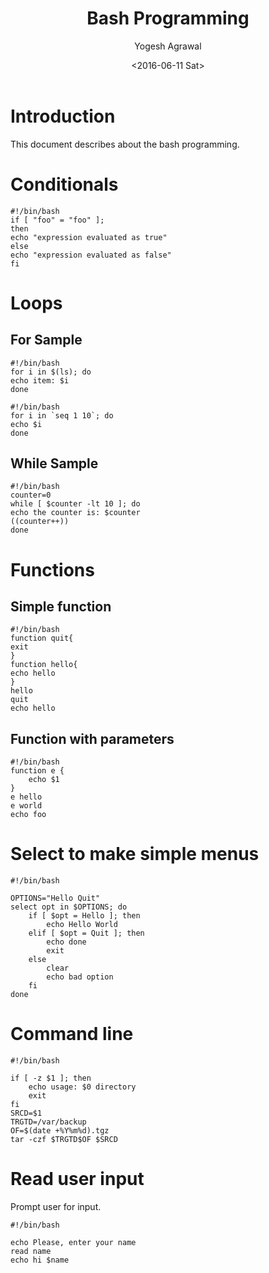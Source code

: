 #+Title: Bash Programming
#+Author: Yogesh Agrawal
#+Email: yogeshiiith@gmail.com
#+Date: <2016-06-11 Sat>

* Introduction
  This document describes about the bash programming.


* Conditionals
#+BEGIN_EXAMPLE
#!/bin/bash
if [ "foo" = "foo" ];
then
echo "expression evaluated as true"
else
echo "expression evaluated as false"
fi
#+END_EXAMPLE

* Loops
** For Sample
   #+BEGIN_EXAMPLE
   #!/bin/bash
   for i in $(ls); do
   echo item: $i
   done
   #+END_EXAMPLE

   #+BEGIN_EXAMPLE
   #!/bin/bash
   for i in `seq 1 10`; do
   echo $i
   done
   #+END_EXAMPLE

** While Sample
   #+BEGIN_EXAMPLE
   #!/bin/bash
   counter=0
   while [ $counter -lt 10 ]; do
   echo the counter is: $counter
   ((counter++))
   done
   #+END_EXAMPLE
* Functions
** Simple function
   #+BEGIN_EXAMPLE
   #!/bin/bash
   function quit{
   exit
   }
   function hello{
   echo hello
   }
   hello
   quit
   echo hello
   #+END_EXAMPLE

** Function with parameters
   #+BEGIN_EXAMPLE
   #!/bin/bash
   function e {
       echo $1
   }
   e hello
   e world
   echo foo
   #+END_EXAMPLE
* Select to make simple menus
  #+BEGIN_EXAMPLE
  #!/bin/bash
  
  OPTIONS="Hello Quit"
  select opt in $OPTIONS; do
      if [ $opt = Hello ]; then
          echo Hello World
      elif [ $opt = Quit ]; then
          echo done
          exit
      else
          clear
          echo bad option
      fi
  done
  #+END_EXAMPLE
* Command line
  #+BEGIN_EXAMPLE
  #!/bin/bash
  
  if [ -z $1 ]; then
      echo usage: $0 directory
      exit
  fi
  SRCD=$1
  TRGTD=/var/backup
  OF=$(date +%Y%m%d).tgz
  tar -czf $TRGTD$OF $SRCD
  #+END_EXAMPLE
* Read user input
  Prompt user for input.
  #+BEGIN_EXAMPLE
  #!/bin/bash
  
  echo Please, enter your name
  read name
  echo hi $name
  #+END_EXAMPLE
